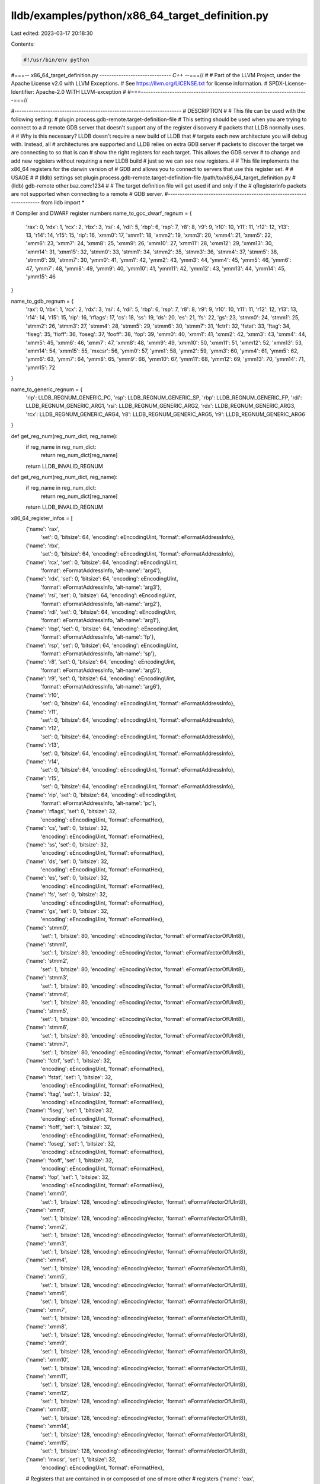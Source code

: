 lldb/examples/python/x86_64_target_definition.py
================================================

Last edited: 2023-03-17 20:18:30

Contents:

.. code-block:: py

    #!/usr/bin/env python
#===-- x86_64_target_definition.py -----------------------------*- C++ -*-===//
#
# Part of the LLVM Project, under the Apache License v2.0 with LLVM Exceptions.
# See https://llvm.org/LICENSE.txt for license information.
# SPDX-License-Identifier: Apache-2.0 WITH LLVM-exception
#
#===----------------------------------------------------------------------===//

#----------------------------------------------------------------------
# DESCRIPTION
#
# This file can be used with the following setting:
#   plugin.process.gdb-remote.target-definition-file
# This setting should be used when you are trying to connect to a
# remote GDB server that doesn't support any of the register discovery
# packets that LLDB normally uses.
#
# Why is this necessary? LLDB doesn't require a new build of LLDB that
# targets each new architecture you will debug with. Instead, all
# architectures are supported and LLDB relies on extra GDB server
# packets to discover the target we are connecting to so that is can
# show the right registers for each target. This allows the GDB server
# to change and add new registers without requiring a new LLDB build
# just so we can see new registers.
#
# This file implements the x86_64 registers for the darwin version of
# GDB and allows you to connect to servers that use this register set.
#
# USAGE
#
# (lldb) settings set plugin.process.gdb-remote.target-definition-file /path/to/x86_64_target_definition.py
# (lldb) gdb-remote other.baz.com:1234
#
# The target definition file will get used if and only if the
# qRegisterInfo packets are not supported when connecting to a remote
# GDB server.
#----------------------------------------------------------------------
from lldb import *

# Compiler and DWARF register numbers
name_to_gcc_dwarf_regnum = {
    'rax': 0,
    'rdx': 1,
    'rcx': 2,
    'rbx': 3,
    'rsi': 4,
    'rdi': 5,
    'rbp': 6,
    'rsp': 7,
    'r8': 8,
    'r9': 9,
    'r10': 10,
    'r11': 11,
    'r12': 12,
    'r13': 13,
    'r14': 14,
    'r15': 15,
    'rip': 16,
    'xmm0': 17,
    'xmm1': 18,
    'xmm2': 19,
    'xmm3': 20,
    'xmm4': 21,
    'xmm5': 22,
    'xmm6': 23,
    'xmm7': 24,
    'xmm8': 25,
    'xmm9': 26,
    'xmm10': 27,
    'xmm11': 28,
    'xmm12': 29,
    'xmm13': 30,
    'xmm14': 31,
    'xmm15': 32,
    'stmm0': 33,
    'stmm1': 34,
    'stmm2': 35,
    'stmm3': 36,
    'stmm4': 37,
    'stmm5': 38,
    'stmm6': 39,
    'stmm7': 30,
    'ymm0': 41,
    'ymm1': 42,
    'ymm2': 43,
    'ymm3': 44,
    'ymm4': 45,
    'ymm5': 46,
    'ymm6': 47,
    'ymm7': 48,
    'ymm8': 49,
    'ymm9': 40,
    'ymm10': 41,
    'ymm11': 42,
    'ymm12': 43,
    'ymm13': 44,
    'ymm14': 45,
    'ymm15': 46
}

name_to_gdb_regnum = {
    'rax': 0,
    'rbx': 1,
    'rcx': 2,
    'rdx': 3,
    'rsi': 4,
    'rdi': 5,
    'rbp': 6,
    'rsp': 7,
    'r8': 8,
    'r9': 9,
    'r10': 10,
    'r11': 11,
    'r12': 12,
    'r13': 13,
    'r14': 14,
    'r15': 15,
    'rip': 16,
    'rflags': 17,
    'cs': 18,
    'ss': 19,
    'ds': 20,
    'es': 21,
    'fs': 22,
    'gs': 23,
    'stmm0': 24,
    'stmm1': 25,
    'stmm2': 26,
    'stmm3': 27,
    'stmm4': 28,
    'stmm5': 29,
    'stmm6': 30,
    'stmm7': 31,
    'fctrl': 32,
    'fstat': 33,
    'ftag': 34,
    'fiseg': 35,
    'fioff': 36,
    'foseg': 37,
    'fooff': 38,
    'fop': 39,
    'xmm0': 40,
    'xmm1': 41,
    'xmm2': 42,
    'xmm3': 43,
    'xmm4': 44,
    'xmm5': 45,
    'xmm6': 46,
    'xmm7': 47,
    'xmm8': 48,
    'xmm9': 49,
    'xmm10': 50,
    'xmm11': 51,
    'xmm12': 52,
    'xmm13': 53,
    'xmm14': 54,
    'xmm15': 55,
    'mxcsr': 56,
    'ymm0': 57,
    'ymm1': 58,
    'ymm2': 59,
    'ymm3': 60,
    'ymm4': 61,
    'ymm5': 62,
    'ymm6': 63,
    'ymm7': 64,
    'ymm8': 65,
    'ymm9': 66,
    'ymm10': 67,
    'ymm11': 68,
    'ymm12': 69,
    'ymm13': 70,
    'ymm14': 71,
    'ymm15': 72
}

name_to_generic_regnum = {
    'rip': LLDB_REGNUM_GENERIC_PC,
    'rsp': LLDB_REGNUM_GENERIC_SP,
    'rbp': LLDB_REGNUM_GENERIC_FP,
    'rdi': LLDB_REGNUM_GENERIC_ARG1,
    'rsi': LLDB_REGNUM_GENERIC_ARG2,
    'rdx': LLDB_REGNUM_GENERIC_ARG3,
    'rcx': LLDB_REGNUM_GENERIC_ARG4,
    'r8': LLDB_REGNUM_GENERIC_ARG5,
    'r9': LLDB_REGNUM_GENERIC_ARG6
}


def get_reg_num(reg_num_dict, reg_name):
    if reg_name in reg_num_dict:
        return reg_num_dict[reg_name]
    return LLDB_INVALID_REGNUM


def get_reg_num(reg_num_dict, reg_name):
    if reg_name in reg_num_dict:
        return reg_num_dict[reg_name]
    return LLDB_INVALID_REGNUM

x86_64_register_infos = [
    {'name': 'rax',
     'set': 0,
     'bitsize': 64,
     'encoding': eEncodingUint,
     'format': eFormatAddressInfo},
    {'name': 'rbx',
     'set': 0,
     'bitsize': 64,
     'encoding': eEncodingUint,
     'format': eFormatAddressInfo},
    {'name': 'rcx', 'set': 0, 'bitsize': 64, 'encoding': eEncodingUint,
        'format': eFormatAddressInfo, 'alt-name': 'arg4'},
    {'name': 'rdx', 'set': 0, 'bitsize': 64, 'encoding': eEncodingUint,
        'format': eFormatAddressInfo, 'alt-name': 'arg3'},
    {'name': 'rsi', 'set': 0, 'bitsize': 64, 'encoding': eEncodingUint,
        'format': eFormatAddressInfo, 'alt-name': 'arg2'},
    {'name': 'rdi', 'set': 0, 'bitsize': 64, 'encoding': eEncodingUint,
        'format': eFormatAddressInfo, 'alt-name': 'arg1'},
    {'name': 'rbp', 'set': 0, 'bitsize': 64, 'encoding': eEncodingUint,
        'format': eFormatAddressInfo, 'alt-name': 'fp'},
    {'name': 'rsp', 'set': 0, 'bitsize': 64, 'encoding': eEncodingUint,
        'format': eFormatAddressInfo, 'alt-name': 'sp'},
    {'name': 'r8', 'set': 0, 'bitsize': 64, 'encoding': eEncodingUint,
        'format': eFormatAddressInfo, 'alt-name': 'arg5'},
    {'name': 'r9', 'set': 0, 'bitsize': 64, 'encoding': eEncodingUint,
        'format': eFormatAddressInfo, 'alt-name': 'arg6'},
    {'name': 'r10',
     'set': 0,
     'bitsize': 64,
     'encoding': eEncodingUint,
     'format': eFormatAddressInfo},
    {'name': 'r11',
     'set': 0,
     'bitsize': 64,
     'encoding': eEncodingUint,
     'format': eFormatAddressInfo},
    {'name': 'r12',
     'set': 0,
     'bitsize': 64,
     'encoding': eEncodingUint,
     'format': eFormatAddressInfo},
    {'name': 'r13',
     'set': 0,
     'bitsize': 64,
     'encoding': eEncodingUint,
     'format': eFormatAddressInfo},
    {'name': 'r14',
     'set': 0,
     'bitsize': 64,
     'encoding': eEncodingUint,
     'format': eFormatAddressInfo},
    {'name': 'r15',
     'set': 0,
     'bitsize': 64,
     'encoding': eEncodingUint,
     'format': eFormatAddressInfo},
    {'name': 'rip', 'set': 0, 'bitsize': 64, 'encoding': eEncodingUint,
        'format': eFormatAddressInfo, 'alt-name': 'pc'},
    {'name': 'rflags', 'set': 0, 'bitsize': 32,
        'encoding': eEncodingUint, 'format': eFormatHex},
    {'name': 'cs', 'set': 0, 'bitsize': 32,
        'encoding': eEncodingUint, 'format': eFormatHex},
    {'name': 'ss', 'set': 0, 'bitsize': 32,
        'encoding': eEncodingUint, 'format': eFormatHex},
    {'name': 'ds', 'set': 0, 'bitsize': 32,
        'encoding': eEncodingUint, 'format': eFormatHex},
    {'name': 'es', 'set': 0, 'bitsize': 32,
        'encoding': eEncodingUint, 'format': eFormatHex},
    {'name': 'fs', 'set': 0, 'bitsize': 32,
        'encoding': eEncodingUint, 'format': eFormatHex},
    {'name': 'gs', 'set': 0, 'bitsize': 32,
        'encoding': eEncodingUint, 'format': eFormatHex},
    {'name': 'stmm0',
     'set': 1,
     'bitsize': 80,
     'encoding': eEncodingVector,
     'format': eFormatVectorOfUInt8},
    {'name': 'stmm1',
     'set': 1,
     'bitsize': 80,
     'encoding': eEncodingVector,
     'format': eFormatVectorOfUInt8},
    {'name': 'stmm2',
     'set': 1,
     'bitsize': 80,
     'encoding': eEncodingVector,
     'format': eFormatVectorOfUInt8},
    {'name': 'stmm3',
     'set': 1,
     'bitsize': 80,
     'encoding': eEncodingVector,
     'format': eFormatVectorOfUInt8},
    {'name': 'stmm4',
     'set': 1,
     'bitsize': 80,
     'encoding': eEncodingVector,
     'format': eFormatVectorOfUInt8},
    {'name': 'stmm5',
     'set': 1,
     'bitsize': 80,
     'encoding': eEncodingVector,
     'format': eFormatVectorOfUInt8},
    {'name': 'stmm6',
     'set': 1,
     'bitsize': 80,
     'encoding': eEncodingVector,
     'format': eFormatVectorOfUInt8},
    {'name': 'stmm7',
     'set': 1,
     'bitsize': 80,
     'encoding': eEncodingVector,
     'format': eFormatVectorOfUInt8},
    {'name': 'fctrl', 'set': 1, 'bitsize': 32,
        'encoding': eEncodingUint, 'format': eFormatHex},
    {'name': 'fstat', 'set': 1, 'bitsize': 32,
        'encoding': eEncodingUint, 'format': eFormatHex},
    {'name': 'ftag', 'set': 1, 'bitsize': 32,
        'encoding': eEncodingUint, 'format': eFormatHex},
    {'name': 'fiseg', 'set': 1, 'bitsize': 32,
        'encoding': eEncodingUint, 'format': eFormatHex},
    {'name': 'fioff', 'set': 1, 'bitsize': 32,
        'encoding': eEncodingUint, 'format': eFormatHex},
    {'name': 'foseg', 'set': 1, 'bitsize': 32,
        'encoding': eEncodingUint, 'format': eFormatHex},
    {'name': 'fooff', 'set': 1, 'bitsize': 32,
        'encoding': eEncodingUint, 'format': eFormatHex},
    {'name': 'fop', 'set': 1, 'bitsize': 32,
        'encoding': eEncodingUint, 'format': eFormatHex},
    {'name': 'xmm0',
     'set': 1,
     'bitsize': 128,
     'encoding': eEncodingVector,
     'format': eFormatVectorOfUInt8},
    {'name': 'xmm1',
     'set': 1,
     'bitsize': 128,
     'encoding': eEncodingVector,
     'format': eFormatVectorOfUInt8},
    {'name': 'xmm2',
     'set': 1,
     'bitsize': 128,
     'encoding': eEncodingVector,
     'format': eFormatVectorOfUInt8},
    {'name': 'xmm3',
     'set': 1,
     'bitsize': 128,
     'encoding': eEncodingVector,
     'format': eFormatVectorOfUInt8},
    {'name': 'xmm4',
     'set': 1,
     'bitsize': 128,
     'encoding': eEncodingVector,
     'format': eFormatVectorOfUInt8},
    {'name': 'xmm5',
     'set': 1,
     'bitsize': 128,
     'encoding': eEncodingVector,
     'format': eFormatVectorOfUInt8},
    {'name': 'xmm6',
     'set': 1,
     'bitsize': 128,
     'encoding': eEncodingVector,
     'format': eFormatVectorOfUInt8},
    {'name': 'xmm7',
     'set': 1,
     'bitsize': 128,
     'encoding': eEncodingVector,
     'format': eFormatVectorOfUInt8},
    {'name': 'xmm8',
     'set': 1,
     'bitsize': 128,
     'encoding': eEncodingVector,
     'format': eFormatVectorOfUInt8},
    {'name': 'xmm9',
     'set': 1,
     'bitsize': 128,
     'encoding': eEncodingVector,
     'format': eFormatVectorOfUInt8},
    {'name': 'xmm10',
     'set': 1,
     'bitsize': 128,
     'encoding': eEncodingVector,
     'format': eFormatVectorOfUInt8},
    {'name': 'xmm11',
     'set': 1,
     'bitsize': 128,
     'encoding': eEncodingVector,
     'format': eFormatVectorOfUInt8},
    {'name': 'xmm12',
     'set': 1,
     'bitsize': 128,
     'encoding': eEncodingVector,
     'format': eFormatVectorOfUInt8},
    {'name': 'xmm13',
     'set': 1,
     'bitsize': 128,
     'encoding': eEncodingVector,
     'format': eFormatVectorOfUInt8},
    {'name': 'xmm14',
     'set': 1,
     'bitsize': 128,
     'encoding': eEncodingVector,
     'format': eFormatVectorOfUInt8},
    {'name': 'xmm15',
     'set': 1,
     'bitsize': 128,
     'encoding': eEncodingVector,
     'format': eFormatVectorOfUInt8},
    {'name': 'mxcsr', 'set': 1, 'bitsize': 32,
        'encoding': eEncodingUint, 'format': eFormatHex},
    # Registers that are contained in or composed of one of more other
    # registers
    {'name': 'eax',
     'set': 0,
     'bitsize': 32,
     'encoding': eEncodingUint,
     'format': eFormatHex,
     'slice': 'rax[31:0]'},
    {'name': 'ebx',
     'set': 0,
     'bitsize': 32,
     'encoding': eEncodingUint,
     'format': eFormatHex,
     'slice': 'rbx[31:0]'},
    {'name': 'ecx',
     'set': 0,
     'bitsize': 32,
     'encoding': eEncodingUint,
     'format': eFormatHex,
     'slice': 'rcx[31:0]'},
    {'name': 'edx',
     'set': 0,
     'bitsize': 32,
     'encoding': eEncodingUint,
     'format': eFormatHex,
     'slice': 'rdx[31:0]'},
    {'name': 'edi',
     'set': 0,
     'bitsize': 32,
     'encoding': eEncodingUint,
     'format': eFormatHex,
     'slice': 'rdi[31:0]'},
    {'name': 'esi',
     'set': 0,
     'bitsize': 32,
     'encoding': eEncodingUint,
     'format': eFormatHex,
     'slice': 'rsi[31:0]'},
    {'name': 'ebp',
     'set': 0,
     'bitsize': 32,
     'encoding': eEncodingUint,
     'format': eFormatHex,
     'slice': 'rbp[31:0]'},
    {'name': 'esp',
     'set': 0,
     'bitsize': 32,
     'encoding': eEncodingUint,
     'format': eFormatHex,
     'slice': 'rsp[31:0]'},
    {'name': 'r8d',
     'set': 0,
     'bitsize': 32,
     'encoding': eEncodingUint,
     'format': eFormatHex,
     'slice': 'r8[31:0]'},
    {'name': 'r9d',
     'set': 0,
     'bitsize': 32,
     'encoding': eEncodingUint,
     'format': eFormatHex,
     'slice': 'r9[31:0]'},
    {'name': 'r10d',
     'set': 0,
     'bitsize': 32,
     'encoding': eEncodingUint,
     'format': eFormatHex,
     'slice': 'r10[31:0]'},
    {'name': 'r11d',
     'set': 0,
     'bitsize': 32,
     'encoding': eEncodingUint,
     'format': eFormatHex,
     'slice': 'r11[31:0]'},
    {'name': 'r12d',
     'set': 0,
     'bitsize': 32,
     'encoding': eEncodingUint,
     'format': eFormatHex,
     'slice': 'r12[31:0]'},
    {'name': 'r13d',
     'set': 0,
     'bitsize': 32,
     'encoding': eEncodingUint,
     'format': eFormatHex,
     'slice': 'r13[31:0]'},
    {'name': 'r14d',
     'set': 0,
     'bitsize': 32,
     'encoding': eEncodingUint,
     'format': eFormatHex,
     'slice': 'r14[31:0]'},
    {'name': 'r15d',
     'set': 0,
     'bitsize': 32,
     'encoding': eEncodingUint,
     'format': eFormatHex,
     'slice': 'r15[31:0]'},

    {'name': 'ax',
     'set': 0,
     'bitsize': 16,
     'encoding': eEncodingUint,
     'format': eFormatHex,
     'slice': 'rax[15:0]'},
    {'name': 'bx',
     'set': 0,
     'bitsize': 16,
     'encoding': eEncodingUint,
     'format': eFormatHex,
     'slice': 'rbx[15:0]'},
    {'name': 'cx',
     'set': 0,
     'bitsize': 16,
     'encoding': eEncodingUint,
     'format': eFormatHex,
     'slice': 'rcx[15:0]'},
    {'name': 'dx',
     'set': 0,
     'bitsize': 16,
     'encoding': eEncodingUint,
     'format': eFormatHex,
     'slice': 'rdx[15:0]'},
    {'name': 'di',
     'set': 0,
     'bitsize': 16,
     'encoding': eEncodingUint,
     'format': eFormatHex,
     'slice': 'rdi[15:0]'},
    {'name': 'si',
     'set': 0,
     'bitsize': 16,
     'encoding': eEncodingUint,
     'format': eFormatHex,
     'slice': 'rsi[15:0]'},
    {'name': 'bp',
     'set': 0,
     'bitsize': 16,
     'encoding': eEncodingUint,
     'format': eFormatHex,
     'slice': 'rbp[15:0]'},
    {'name': 'sp',
     'set': 0,
     'bitsize': 16,
     'encoding': eEncodingUint,
     'format': eFormatHex,
     'slice': 'rsp[15:0]'},
    {'name': 'r8w',
     'set': 0,
     'bitsize': 16,
     'encoding': eEncodingUint,
     'format': eFormatHex,
     'slice': 'r8[15:0]'},
    {'name': 'r9w',
     'set': 0,
     'bitsize': 16,
     'encoding': eEncodingUint,
     'format': eFormatHex,
     'slice': 'r9[15:0]'},
    {'name': 'r10w',
     'set': 0,
     'bitsize': 16,
     'encoding': eEncodingUint,
     'format': eFormatHex,
     'slice': 'r10[15:0]'},
    {'name': 'r11w',
     'set': 0,
     'bitsize': 16,
     'encoding': eEncodingUint,
     'format': eFormatHex,
     'slice': 'r11[15:0]'},
    {'name': 'r12w',
     'set': 0,
     'bitsize': 16,
     'encoding': eEncodingUint,
     'format': eFormatHex,
     'slice': 'r12[15:0]'},
    {'name': 'r13w',
     'set': 0,
     'bitsize': 16,
     'encoding': eEncodingUint,
     'format': eFormatHex,
     'slice': 'r13[15:0]'},
    {'name': 'r14w',
     'set': 0,
     'bitsize': 16,
     'encoding': eEncodingUint,
     'format': eFormatHex,
     'slice': 'r14[15:0]'},
    {'name': 'r15w',
     'set': 0,
     'bitsize': 16,
     'encoding': eEncodingUint,
     'format': eFormatHex,
     'slice': 'r15[15:0]'},

    {'name': 'ah',
     'set': 0,
     'bitsize': 8,
     'encoding': eEncodingUint,
     'format': eFormatHex,
     'slice': 'rax[15:8]'},
    {'name': 'bh',
     'set': 0,
     'bitsize': 8,
     'encoding': eEncodingUint,
     'format': eFormatHex,
     'slice': 'rbx[15:8]'},
    {'name': 'ch',
     'set': 0,
     'bitsize': 8,
     'encoding': eEncodingUint,
     'format': eFormatHex,
     'slice': 'rcx[15:8]'},
    {'name': 'dh',
     'set': 0,
     'bitsize': 8,
     'encoding': eEncodingUint,
     'format': eFormatHex,
     'slice': 'rdx[15:8]'},

    {'name': 'al',
     'set': 0,
     'bitsize': 8,
     'encoding': eEncodingUint,
     'format': eFormatHex,
     'slice': 'rax[7:0]'},
    {'name': 'bl',
     'set': 0,
     'bitsize': 8,
     'encoding': eEncodingUint,
     'format': eFormatHex,
     'slice': 'rbx[7:0]'},
    {'name': 'cl',
     'set': 0,
     'bitsize': 8,
     'encoding': eEncodingUint,
     'format': eFormatHex,
     'slice': 'rcx[7:0]'},
    {'name': 'dl',
     'set': 0,
     'bitsize': 8,
     'encoding': eEncodingUint,
     'format': eFormatHex,
     'slice': 'rdx[7:0]'},
    {'name': 'dil',
     'set': 0,
     'bitsize': 8,
     'encoding': eEncodingUint,
     'format': eFormatHex,
     'slice': 'rdi[7:0]'},
    {'name': 'sil',
     'set': 0,
     'bitsize': 8,
     'encoding': eEncodingUint,
     'format': eFormatHex,
     'slice': 'rsi[7:0]'},
    {'name': 'bpl',
     'set': 0,
     'bitsize': 8,
     'encoding': eEncodingUint,
     'format': eFormatHex,
     'slice': 'rbp[7:0]'},
    {'name': 'spl',
     'set': 0,
     'bitsize': 8,
     'encoding': eEncodingUint,
     'format': eFormatHex,
     'slice': 'rsp[7:0]'},
    {'name': 'r8l',
     'set': 0,
     'bitsize': 8,
     'encoding': eEncodingUint,
     'format': eFormatHex,
     'slice': 'r8[7:0]'},
    {'name': 'r9l',
     'set': 0,
     'bitsize': 8,
     'encoding': eEncodingUint,
     'format': eFormatHex,
     'slice': 'r9[7:0]'},
    {'name': 'r10l',
     'set': 0,
     'bitsize': 8,
     'encoding': eEncodingUint,
     'format': eFormatHex,
     'slice': 'r10[7:0]'},
    {'name': 'r11l',
     'set': 0,
     'bitsize': 8,
     'encoding': eEncodingUint,
     'format': eFormatHex,
     'slice': 'r11[7:0]'},
    {'name': 'r12l',
     'set': 0,
     'bitsize': 8,
     'encoding': eEncodingUint,
     'format': eFormatHex,
     'slice': 'r12[7:0]'},
    {'name': 'r13l',
     'set': 0,
     'bitsize': 8,
     'encoding': eEncodingUint,
     'format': eFormatHex,
     'slice': 'r13[7:0]'},
    {'name': 'r14l',
     'set': 0,
     'bitsize': 8,
     'encoding': eEncodingUint,
     'format': eFormatHex,
     'slice': 'r14[7:0]'},
    {'name': 'r15l',
     'set': 0,
     'bitsize': 8,
     'encoding': eEncodingUint,
     'format': eFormatHex,
     'slice': 'r15[7:0]'},
]

g_target_definition = None


def get_target_definition():
    global g_target_definition
    if g_target_definition is None:
        g_target_definition = {}
        offset = 0
        for reg_info in x86_64_register_infos:
            reg_name = reg_info['name']

            # Only fill in the offset if there is no 'slice' in the register
            # info
            if 'slice' not in reg_info and 'composite' not in reg_info:
                reg_info['offset'] = offset
                offset += reg_info['bitsize'] // 8

            # Set the GCC/DWARF register number for this register if it has one
            reg_num = get_reg_num(name_to_gcc_dwarf_regnum, reg_name)
            if reg_num != LLDB_INVALID_REGNUM:
                reg_info['gcc'] = reg_num
                reg_info['dwarf'] = reg_num

            # Set the generic register number for this register if it has one
            reg_num = get_reg_num(name_to_generic_regnum, reg_name)
            if reg_num != LLDB_INVALID_REGNUM:
                reg_info['generic'] = reg_num

            # Set the GDB register number for this register if it has one
            reg_num = get_reg_num(name_to_gdb_regnum, reg_name)
            if reg_num != LLDB_INVALID_REGNUM:
                reg_info['gdb'] = reg_num

        g_target_definition['sets'] = [
            'General Purpose Registers',
            'Floating Point Registers']
        g_target_definition['registers'] = x86_64_register_infos
        g_target_definition[
            'host-info'] = {'triple': 'x86_64-apple-macosx', 'endian': eByteOrderLittle}
        g_target_definition['g-packet-size'] = offset
    return g_target_definition


def get_dynamic_setting(target, setting_name):
    if setting_name == 'gdb-server-target-definition':
        return get_target_definition()


